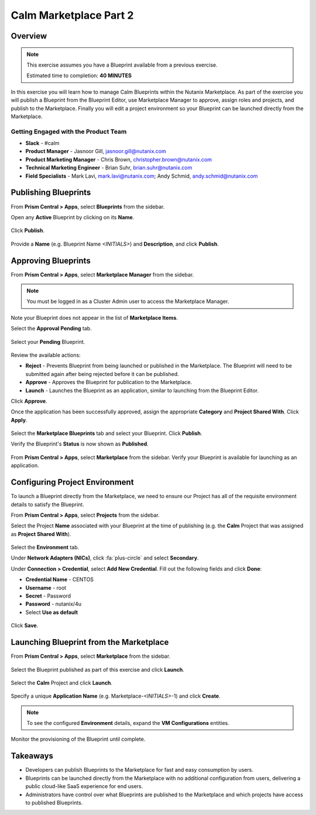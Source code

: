 **************************
Calm Marketplace Part 2
**************************


Overview
************

.. note::

  This exercise assumes you have a Blueprint available from a previous exercise.

  Estimated time to completion: **40 MINUTES**

In this exercise you will learn how to manage Calm Blueprints within the Nutanix Marketplace. As part of the exercise you will publish a Blueprint from the Blueprint Editor, use Marketplace Manager to approve, assign roles and projects, and publish to the Marketplace. Finally you will edit a project environment so your Blueprint can be launched directly from the Marketplace.

Getting Engaged with the Product Team
=====================================
- **Slack** - #calm
- **Product Manager** - Jasnoor Gill, jasnoor.gill@nutanix.com
- **Product Marketing Manager** - Chris Brown, christopher.brown@nutanix.com
- **Technical Marketing Engineer** - Brian Suhr, brian.suhr@nutanix.com
- **Field Specialists** - Mark Lavi, mark.lavi@nutanix.com; Andy Schmid, andy.schmid@nutanix.com

Publishing Blueprints
*********************

From **Prism Central > Apps**, select |image1| **Blueprints** from the sidebar.

Open any **Active** Blueprint by clicking on its **Name**.

.. figure:: https://s3.amazonaws.com/s3.nutanixworkshops.com/calm/lab8/image17.png

Click **Publish**.

.. figure:: https://s3.amazonaws.com/s3.nutanixworkshops.com/calm/lab8/image15.png

Provide a **Name** (e.g. Blueprint Name *<INITIALS>*) and **Description**, and click **Publish**.

.. figure:: https://s3.amazonaws.com/s3.nutanixworkshops.com/calm/lab8/image18.png

Approving Blueprints
********************

From **Prism Central > Apps**, select |image4| **Marketplace Manager** from the sidebar.

.. note:: You must be logged in as a Cluster Admin user to access the Marketplace Manager.

Note your Blueprint does not appear in the list of **Marketplace Items**.

Select the **Approval Pending** tab.

.. figure:: https://s3.amazonaws.com/s3.nutanixworkshops.com/calm/lab8/image19.png

Select your **Pending** Blueprint.

.. figure:: https://s3.amazonaws.com/s3.nutanixworkshops.com/calm/lab8/image20.png

Review the available actions:

- **Reject** - Prevents  Blueprint from being launched or published in the Marketplace. The Blueprint will need to be submitted again after being rejected before it can be published.
- **Approve** - Approves the Blueprint for publication to the Marketplace.
- **Launch** - Launches the Blueprint as an application, similar to launching from the Blueprint Editor.

Click **Approve**.

Once the application has been successfully approved, assign the appropriate **Category** and **Project Shared With**. Click **Apply**.

.. figure:: https://s3.amazonaws.com/s3.nutanixworkshops.com/calm/lab8/image21.png

Select the **Marketplace Blueprints** tab and select your Blueprint. Click **Publish**.

Verify the Blueprint's **Status** is now shown as **Published**.

.. figure:: https://s3.amazonaws.com/s3.nutanixworkshops.com/calm/lab8/image23.png

From **Prism Central > Apps**, select |image6| **Marketplace** from the sidebar. Verify your Blueprint is available for launching as an application.

.. figure:: https://s3.amazonaws.com/s3.nutanixworkshops.com/calm/lab8/image24.png

Configuring Project Environment
*******************************

To launch a Blueprint directly from the Marketplace, we need to ensure our Project has all of the requisite environment details to satisfy the Blueprint.

From **Prism Central > Apps**, select |image13| **Projects** from the sidebar.

Select the Project **Name** associated with your Blueprint at the time of publishing (e.g. the **Calm** Project that was assigned as **Project Shared With**).

.. figure:: https://s3.amazonaws.com/s3.nutanixworkshops.com/calm/lab8/image26.png

Select the **Environment** tab.

Under **Network Adapters (NICs)**, click :fa:`plus-circle` and select **Secondary**.

Under **Connection > Credential**, select **Add New Credential**. Fill out the following fields and click **Done**:

- **Credential Name** - CENTOS
- **Username** - root
- **Secret** - Password
- **Password** - nutanix/4u
- Select **Use as default**

.. figure:: https://s3.amazonaws.com/s3.nutanixworkshops.com/calm/lab8/image27b.png

Click **Save**.

Launching Blueprint from the Marketplace
****************************************

From **Prism Central > Apps**, select |image6| **Marketplace** from the sidebar.

.. figure:: https://s3.amazonaws.com/s3.nutanixworkshops.com/calm/lab8/image24.png

Select the Blueprint published as part of this exercise and click **Launch**.

.. figure:: https://s3.amazonaws.com/s3.nutanixworkshops.com/calm/lab8/image28.png

Select the **Calm** Project and click **Launch**.

.. figure:: https://s3.amazonaws.com/s3.nutanixworkshops.com/calm/lab8/image29.png

Specify a unique **Application Name** (e.g. Marketplace-*<INITIALS>*-1) and click **Create**.

.. note::

  To see the configured **Environment** details, expand the **VM Configurations** entities.

.. figure:: https://s3.amazonaws.com/s3.nutanixworkshops.com/calm/lab8/image30.png

Monitor the provisioning of the Blueprint until complete.

.. figure:: https://s3.amazonaws.com/s3.nutanixworkshops.com/calm/lab8/image31.png

Takeaways
*********
- Developers can publish Blueprints to the Marketplace for fast and easy consumption by users.
- Blueprints can be launched directly from the Marketplace with no additional configuration from users, delivering a public cloud-like SaaS experience for end users.
- Administrators have control over what Blueprints are published to the Marketplace and which projects have access to published Blueprints.

.. |image1| image:: https://s3.amazonaws.com/s3.nutanixworkshops.com/calm/lab8/image14.png
.. |image4| image:: https://s3.amazonaws.com/s3.nutanixworkshops.com/calm/lab4/image4.png
.. |image6| image:: https://s3.amazonaws.com/s3.nutanixworkshops.com/calm/lab8/image10.png
.. |image13| image:: https://s3.amazonaws.com/s3.nutanixworkshops.com/calm/lab8/image25.png
